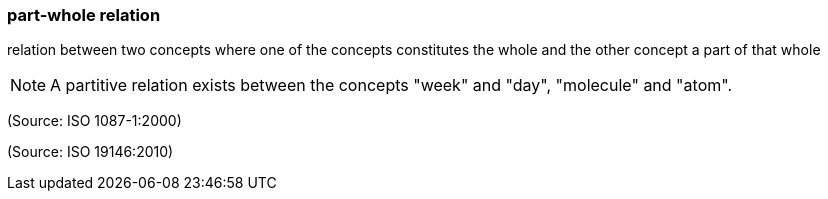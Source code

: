 === part-whole relation

relation between two concepts where one of the concepts constitutes the whole and the other concept a part of that whole

NOTE: A partitive relation exists between the concepts "week" and "day", "molecule" and "atom".

(Source: ISO 1087-1:2000)

(Source: ISO 19146:2010)

